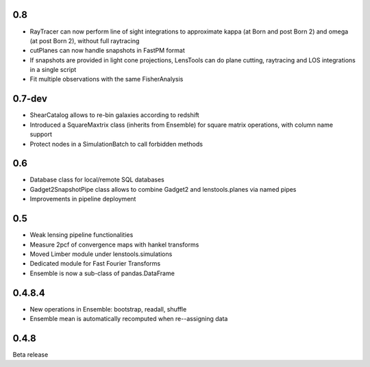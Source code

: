 .. :changelog:

0.8
+++

- RayTracer can now perform line of sight integrations to approximate kappa (at Born and post Born 2) and omega (at post Born 2), without full raytracing
- cutPlanes can now handle snapshots in FastPM format
- If snapshots are provided in light cone projections, LensTools can do plane cutting, raytracing and LOS integrations in a single script
- Fit multiple observations with the same FisherAnalysis  

0.7-dev
+++++++

- ShearCatalog allows to re-bin galaxies according to redshift
- Introduced a SquareMaxtrix class (inherits from Ensemble) for square matrix operations, with column name support
- Protect nodes in a SimulationBatch to call forbidden methods

0.6
+++

- Database class for local/remote SQL databases
- Gadget2SnapshotPipe class allows to combine Gadget2 and lenstools.planes via named pipes
- Improvements in pipeline deployment 

0.5
+++

- Weak lensing pipeline functionalities
- Measure 2pcf of convergence maps with hankel transforms
- Moved Limber module under lenstools.simulations
- Dedicated module for Fast Fourier Transforms
- Ensemble is now a sub-class of pandas.DataFrame


0.4.8.4
+++++++

- New operations in Ensemble: bootstrap, readall, shuffle
- Ensemble mean is automatically recomputed when re--assigning data

0.4.8
+++++

Beta release 


